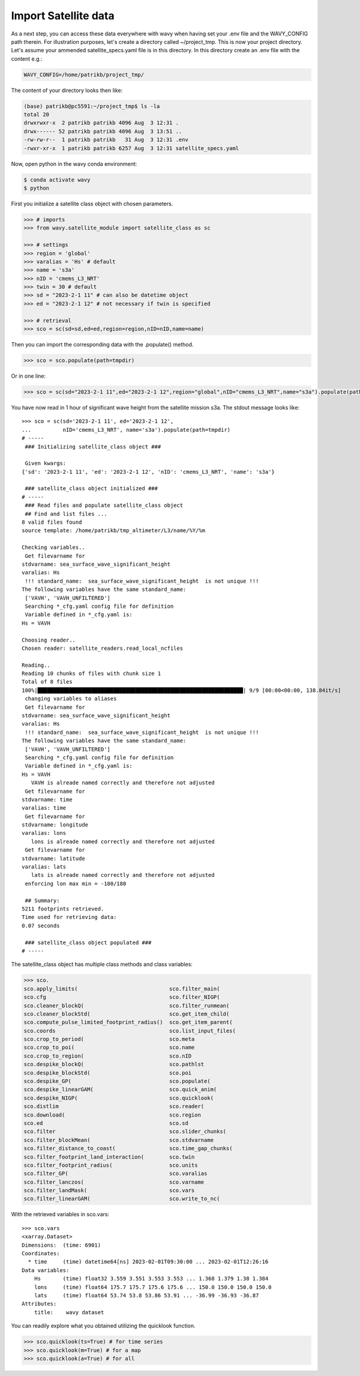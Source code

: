 Import Satellite data
#####################

As a next step, you can access these data everywhere with wavy when having set your .env file and the WAVY_CONFIG path therein. For illustration purposes, let's create a directory called ~/project_tmp. This is now your project directory. Let's assume your ammended satellite_specs.yaml file is in this directory. In this directory create an .env file with the content e.g.:

.. code-block:: bash

   WAVY_CONFIG=/home/patrikb/project_tmp/

The content of your directory looks then like:

.. code-block:: bash

   (base) patrikb@pc5591:~/project_tmp$ ls -la
   total 20
   drwxrwxr-x  2 patrikb patrikb 4096 Aug  3 12:31 .
   drwx------ 52 patrikb patrikb 4096 Aug  3 13:51 ..
   -rw-rw-r--  1 patrikb patrikb   31 Aug  3 12:31 .env
   -rwxr-xr-x  1 patrikb patrikb 6257 Aug  3 12:31 satellite_specs.yaml

Now, open python in the wavy conda environment:

.. code-block:: bash
   
   $ conda activate wavy
   $ python

First you initialize a satellite class object with chosen parameters. 

.. code-block:: python3

   >>> # imports
   >>> from wavy.satellite_module import satellite_class as sc

   >>> # settings
   >>> region = 'global'
   >>> varalias = 'Hs' # default
   >>> name = 's3a'
   >>> nID = 'cmems_L3_NRT'
   >>> twin = 30 # default
   >>> sd = "2023-2-1 11" # can also be datetime object
   >>> ed = "2023-2-1 12" # not necessary if twin is specified

   >>> # retrieval
   >>> sco = sc(sd=sd,ed=ed,region=region,nID=nID,name=name)
   
Then you can import the corresponding data with the .populate() method. 

.. code-block:: python3

    >>> sco = sco.populate(path=tmpdir)

Or in one line:

.. code-block:: python3

   >>> sco = sc(sd="2023-2-1 11",ed="2023-2-1 12",region="global",nID="cmems_L3_NRT",name="s3a").populate(path=tmpdir)

You have now read in 1 hour of significant wave height from the satellite mission s3a. The stdout message looks like::

  >>> sco = sc(sd='2023-2-1 11', ed='2023-2-1 12',
  ...          nID='cmems_L3_NRT', name='s3a').populate(path=tmpdir)
  # ----- 
   ### Initializing satellite_class object ###
 
   Given kwargs:
  {'sd': '2023-2-1 11', 'ed': '2023-2-1 12', 'nID': 'cmems_L3_NRT', 'name': 's3a'}
 
   ### satellite_class object initialized ###
  # ----- 
   ### Read files and populate satellite_class object
   ## Find and list files ...
  8 valid files found
  source template: /home/patrikb/tmp_altimeter/L3/name/%Y/%m

  Checking variables..
   Get filevarname for 
  stdvarname: sea_surface_wave_significant_height 
  varalias: Hs
   !!! standard_name:  sea_surface_wave_significant_height  is not unique !!! 
  The following variables have the same standard_name:
   ['VAVH', 'VAVH_UNFILTERED']
   Searching *_cfg.yaml config file for definition
   Variable defined in *_cfg.yaml is:
  Hs = VAVH

  Choosing reader..
  Chosen reader: satellite_readers.read_local_ncfiles

  Reading..
  Reading 10 chunks of files with chunk size 1
  Total of 8 files
  100%|█████████████████████████████████████████████████████████████████| 9/9 [00:00<00:00, 138.84it/s]
   changing variables to aliases
   Get filevarname for 
  stdvarname: sea_surface_wave_significant_height 
  varalias: Hs
   !!! standard_name:  sea_surface_wave_significant_height  is not unique !!! 
  The following variables have the same standard_name:
   ['VAVH', 'VAVH_UNFILTERED']
   Searching *_cfg.yaml config file for definition
   Variable defined in *_cfg.yaml is:
  Hs = VAVH
     VAVH is alreade named correctly and therefore not adjusted
   Get filevarname for 
  stdvarname: time 
  varalias: time
   Get filevarname for 
  stdvarname: longitude 
  varalias: lons
     lons is alreade named correctly and therefore not adjusted
   Get filevarname for 
  stdvarname: latitude 
  varalias: lats
     lats is alreade named correctly and therefore not adjusted
   enforcing lon max min = -180/180
 
   ## Summary:
  5211 footprints retrieved.
  Time used for retrieving data:
  0.07 seconds
 
   ### satellite_class object populated ###
  # ----- 

The satellite_class object has multiple class methods and class variables:

.. code-block:: python3

  >>> sco.
  sco.apply_limits(                             sco.filter_main(
  sco.cfg                                       sco.filter_NIGP(
  sco.cleaner_blockQ(                           sco.filter_runmean(
  sco.cleaner_blockStd(                         sco.get_item_child(
  sco.compute_pulse_limited_footprint_radius()  sco.get_item_parent(
  sco.coords                                    sco.list_input_files(
  sco.crop_to_period(                           sco.meta
  sco.crop_to_poi(                              sco.name
  sco.crop_to_region(                           sco.nID
  sco.despike_blockQ(                           sco.pathlst
  sco.despike_blockStd(                         sco.poi
  sco.despike_GP(                               sco.populate(
  sco.despike_linearGAM(                        sco.quick_anim(
  sco.despike_NIGP(                             sco.quicklook(
  sco.distlim                                   sco.reader(
  sco.download(                                 sco.region
  sco.ed                                        sco.sd
  sco.filter                                    sco.slider_chunks(
  sco.filter_blockMean(                         sco.stdvarname
  sco.filter_distance_to_coast(                 sco.time_gap_chunks(
  sco.filter_footprint_land_interaction(        sco.twin
  sco.filter_footprint_radius(                  sco.units
  sco.filter_GP(                                sco.varalias
  sco.filter_lanczos(                           sco.varname
  sco.filter_landMask(                          sco.vars
  sco.filter_linearGAM(                         sco.write_to_nc(

With the retrieved variables in sco.vars::

  >>> sco.vars
  <xarray.Dataset>
  Dimensions:  (time: 6901)
  Coordinates:
    * time     (time) datetime64[ns] 2023-02-01T09:30:00 ... 2023-02-01T12:26:16
  Data variables:
      Hs       (time) float32 3.559 3.551 3.553 3.553 ... 1.368 1.379 1.38 1.384
      lons     (time) float64 175.7 175.7 175.6 175.6 ... 150.0 150.0 150.0 150.0
      lats     (time) float64 53.74 53.8 53.86 53.91 ... -36.99 -36.93 -36.87
  Attributes:
      title:    wavy dataset

You can readily explore what you obtained utilizing the quicklook function.

.. code-block:: python3

   >>> sco.quicklook(ts=True) # for time series
   >>> sco.quicklook(m=True) # for a map
   >>> sco.quicklook(a=True) # for all

